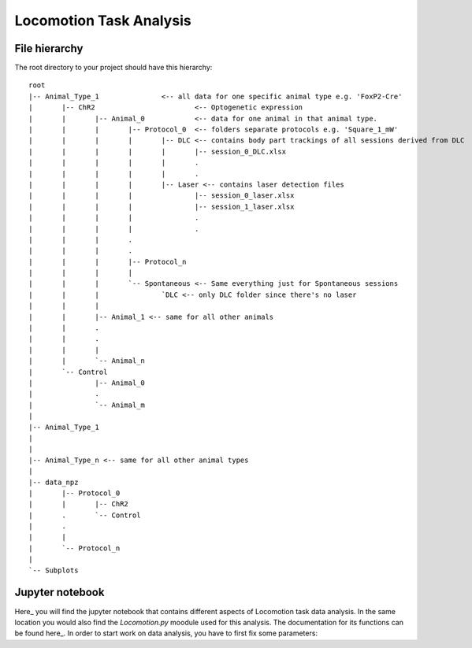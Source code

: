 Locomotion Task Analysis
========================

File hierarchy
--------------

The root directory to your project should have this hierarchy::

	root
	|-- Animal_Type_1 		<-- all data for one specific animal type e.g. 'FoxP2-Cre'
	|	|-- ChR2			<-- Optogenetic expression 
	|	|	|-- Animal_0		<-- data for one animal in that animal type.
	|	|	|	|-- Protocol_0	<-- folders separate protocols e.g. 'Square_1_mW'
	|	|	|	|	|-- DLC <-- contains body part trackings of all sessions derived from DLC
	|	|	|	|	|	|-- session_0_DLC.xlsx 
	|	|	|	|	|	.
	|	|	|	|	|	.
	|	|	|	|	|-- Laser <-- contains laser detection files
	|	|	|	|		|-- session_0_laser.xlsx
	|	|	|	|		|-- session_1_laser.xlsx
	|	|	|	|		.
	|	|	|	|		.
	|	|	|	.
	|	|	|	.
	|	|	|	|-- Protocol_n  
	|	|	|	|	
	|	|	|	`-- Spontaneous <-- Same everything just for Spontaneous sessions
	|	|	|		`DLC <-- only DLC folder since there's no laser
	|	|	|
	|	|	|-- Animal_1 <-- same for all other animals
	|	|	.
	|	|	.
	|	|	|
	|	|	`-- Animal_n
	|	`-- Control
	|		|-- Animal_0
	|		.
	|		`-- Animal_m
	|	
	|-- Animal_Type_1 
	|	
	|
	|-- Animal_Type_n <-- same for all other animal types
	|
	|-- data_npz
	|	|-- Protocol_0
	|	|	|-- ChR2
	|	.	`-- Control
	|	.
	|	|
	|	`-- Protocol_n
	|
	`-- Subplots

Jupyter notebook
----------------

Here_ you will find the jupyter notebook that contains different aspects of Locomotion task data analysis. In the same location you would also find the *Locomotion.py* moodule used for this analysis. The documentation for its functions can be found here_. 
In order to start work on data analysis, you have to first fix some parameters:


.. _Here: https://github.com/Shiva-A-Lindi/Behavioral-Analysis/tree/master/Locomotion
.. _here: https://shiva-a-lindi.github.io/Behavioral-Analysis/build/html/Projects/Locomotion/Code_doc_Locomotion.html
